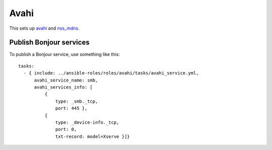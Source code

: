 Avahi
=====

This sets up `avahi`_ and `nss_mdns`_.

Publish Bonjour services
------------------------

To publish a Bonjour service, use something like this::

  tasks:
    - { include: ../ansible-roles/roles/avahi/tasks/avahi_service.yml,
        avahi_service_name: smb,
        avahi_services_info: [
            {
                type: _smb._tcp,
                port: 445 },
            {
                type: _device-info._tcp,
                port: 0,
                txt-record: model=Xserve }]}


.. _avahi: http://avahi.org
.. _nss_mdns: http://0pointer.de/lennart/projects/nss-mdns/
